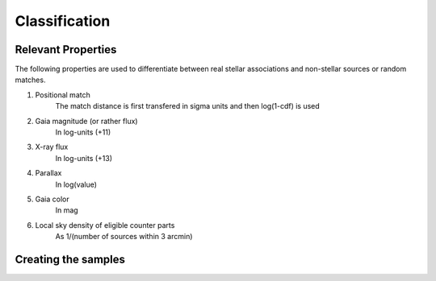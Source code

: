Classification
====================================


Relevant Properties
-------------------
The following properties are used to differentiate between real stellar associations and non-stellar sources or random matches.

1. Positional match
    The match distance is first transfered in sigma units and then log(1-cdf) is used
    
2. Gaia magnitude (or rather flux)
    In log-units (+11)

3. X-ray flux
    In log-units (+13)
    
4. Parallax
    In log(value)

5. Gaia color
    In mag
    
6. Local sky density of eligible counter parts
    As 1/(number of sources within 3 arcmin)
    
Creating the samples
----------------------
